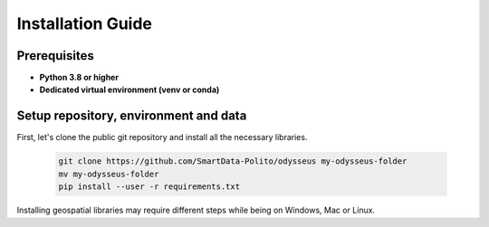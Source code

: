 .. odysseus documentation master file, created by
   sphinx-quickstart on Wed Mar 10 10:51:22 2021.
   You can adapt this file completely to your liking, but it should at least
   contain the root `toctree` directive.

Installation Guide
=================================

Prerequisites
---------------------------------------

- **Python 3.8 or higher**
- **Dedicated virtual environment (venv or conda)**

Setup repository, environment and data
---------------------------------------

First, let's clone the public git repository and install all the necessary libraries.

   .. code-block:: console

      git clone https://github.com/SmartData-Polito/odysseus my-odysseus-folder
      mv my-odysseus-folder
      pip install --user -r requirements.txt

Installing geospatial libraries may require different steps while being on Windows, Mac or Linux.

